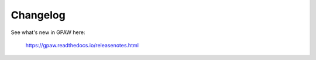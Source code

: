 Changelog
=========

See what's new in GPAW here:
    
    https://gpaw.readthedocs.io/releasenotes.html
